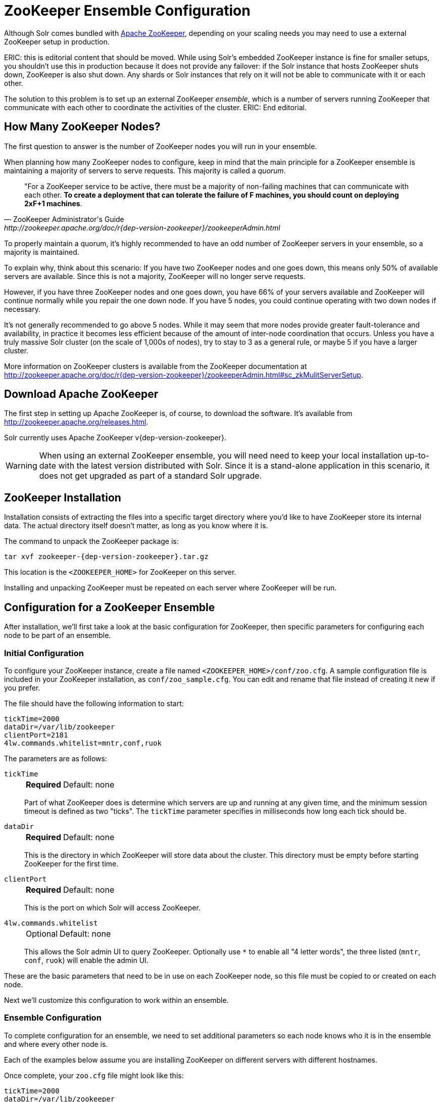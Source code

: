 = ZooKeeper Ensemble Configuration
:tabs-sync-option:
// Licensed to the Apache Software Foundation (ASF) under one
// or more contributor license agreements.  See the NOTICE file
// distributed with this work for additional information
// regarding copyright ownership.  The ASF licenses this file
// to you under the Apache License, Version 2.0 (the
// "License"); you may not use this file except in compliance
// with the License.  You may obtain a copy of the License at
//
//   http://www.apache.org/licenses/LICENSE-2.0
//
// Unless required by applicable law or agreed to in writing,
// software distributed under the License is distributed on an
// "AS IS" BASIS, WITHOUT WARRANTIES OR CONDITIONS OF ANY
// KIND, either express or implied.  See the License for the
// specific language governing permissions and limitations
// under the License.

Although Solr comes bundled with http://zookeeper.apache.org[Apache ZooKeeper], depending on your scaling needs you may need to use a external ZooKeeper setup in production.

ERIC: this is editorial content that should be moved.
While using Solr's embedded ZooKeeper instance is fine for smaller setups, you shouldn't use this in production because it does not provide any failover: if the Solr instance that hosts ZooKeeper shuts down, ZooKeeper is also shut down.
Any shards or Solr instances that rely on it will not be able to communicate with it or each other.

The solution to this problem is to set up an external ZooKeeper _ensemble_, which is a number of servers running ZooKeeper that communicate with each other to coordinate the activities of the cluster.
ERIC: End editorial.

== How Many ZooKeeper Nodes?

The first question to answer is the number of ZooKeeper nodes you will run in your ensemble.

When planning how many ZooKeeper nodes to configure, keep in mind that the main principle for a ZooKeeper ensemble is maintaining a majority of servers to serve requests.
This majority is called a _quorum_.

[quote,ZooKeeper Administrator's Guide,http://zookeeper.apache.org/doc/r{dep-version-zookeeper}/zookeeperAdmin.html]
____
"For a ZooKeeper service to be active, there must be a majority of non-failing machines that can communicate with each other.
*To create a deployment that can tolerate the failure of F machines, you should count on deploying 2xF+1 machines*.
____

To properly maintain a quorum, it's highly recommended to have an odd number of ZooKeeper servers in your ensemble, so a majority is maintained.

To explain why, think about this scenario: If you have two ZooKeeper nodes and one goes down, this means only 50% of available servers are available.
Since this is not a majority, ZooKeeper will no longer serve requests.

However, if you have three ZooKeeper nodes and one goes down, you have 66% of your servers available and ZooKeeper will continue normally while you repair the one down node.
If you have 5 nodes, you could continue operating with two down nodes if necessary.

It's not generally recommended to go above 5 nodes.
While it may seem that more nodes provide greater fault-tolerance and availability, in practice it becomes less efficient because of the amount of inter-node coordination that occurs.
Unless you have a truly massive Solr cluster (on the scale of 1,000s of nodes), try to stay to 3 as a general rule, or maybe 5 if you have a larger cluster.

More information on ZooKeeper clusters is available from the ZooKeeper documentation at http://zookeeper.apache.org/doc/r{dep-version-zookeeper}/zookeeperAdmin.html#sc_zkMulitServerSetup.

== Download Apache ZooKeeper

The first step in setting up Apache ZooKeeper is, of course, to download the software.
It's available from http://zookeeper.apache.org/releases.html.

Solr currently uses Apache ZooKeeper v{dep-version-zookeeper}.

[WARNING]
====
When using an external ZooKeeper ensemble, you will need need to keep your local installation up-to-date with the latest version distributed with Solr.
Since it is a stand-alone application in this scenario, it does not get upgraded as part of a standard Solr upgrade.
====

== ZooKeeper Installation

Installation consists of extracting the files into a specific target directory where you'd like to have ZooKeeper store its internal data.
The actual directory itself doesn't matter, as long as you know where it is.

The command to unpack the ZooKeeper package is:

[source,bash,subs="attributes"]
tar xvf zookeeper-{dep-version-zookeeper}.tar.gz

This location is the `<ZOOKEEPER_HOME>` for ZooKeeper on this server.

Installing and unpacking ZooKeeper must be repeated on each server where ZooKeeper will be run.

== Configuration for a ZooKeeper Ensemble

After installation, we'll first take a look at the basic configuration for ZooKeeper, then specific parameters for configuring each node to be part of an ensemble.

=== Initial Configuration

To configure your ZooKeeper instance, create a file named `<ZOOKEEPER_HOME>/conf/zoo.cfg`.
A sample configuration file is included in your ZooKeeper installation, as `conf/zoo_sample.cfg`.
You can edit and rename that file instead of creating it new if you prefer.

The file should have the following information to start:

[source,properties]
----
tickTime=2000
dataDir=/var/lib/zookeeper
clientPort=2181
4lw.commands.whitelist=mntr,conf,ruok
----

The parameters are as follows:

`tickTime`::
+
[%autowidth,frame=none]
|===
s|Required |Default: none
|===
+
Part of what ZooKeeper does is determine which servers are up and running at any given time, and the minimum session timeout is defined as two "ticks".
The `tickTime` parameter specifies in milliseconds how long each tick should be.

`dataDir`::
+
[%autowidth,frame=none]
|===
s|Required |Default: none
|===
+
This is the directory in which ZooKeeper will store data about the cluster.
This directory must be empty before starting ZooKeeper for the first time.

`clientPort`::
+
[%autowidth,frame=none]
|===
s|Required |Default: none
|===
+
This is the port on which Solr will access ZooKeeper.

`4lw.commands.whitelist`::
+
[%autowidth,frame=none]
|===
|Optional |Default: none
|===
+
This allows the Solr admin UI to query ZooKeeper.
Optionally use `*` to enable all "4 letter words", the three listed (`mntr`, `conf`, `ruok`) will enable the admin UI.

These are the basic parameters that need to be in use on each ZooKeeper node, so this file must be copied to or created on each node.

Next we'll customize this configuration to work within an ensemble.

=== Ensemble Configuration

To complete configuration for an ensemble, we need to set additional parameters so each node knows who it is in the ensemble and where every other node is.

Each of the examples below assume you are installing ZooKeeper on different servers with different hostnames.

Once complete, your `zoo.cfg` file might look like this:

[source,properties]
----
tickTime=2000
dataDir=/var/lib/zookeeper
clientPort=2181
4lw.commands.whitelist=mntr,conf,ruok

initLimit=5
syncLimit=2
server.1=zoo1:2888:3888
server.2=zoo2:2888:3888
server.3=zoo3:2888:3888

autopurge.snapRetainCount=3
autopurge.purgeInterval=1
----

We've added these parameters to the three we had already:

`initLimit`::
+
[%autowidth,frame=none]
|===
s|Required |Default: none
|===
+
Amount of time, in ticks, to allow followers to connect and sync to a leader.
In this case, you have `5` ticks, each of which is 2000 milliseconds long, so the server will wait as long as `10` seconds to connect and sync with the leader.

`syncLimit`::
+
[%autowidth,frame=none]
|===
s|Required |Default: none
|===
+
Amount of time, in ticks, to allow followers to sync with ZooKeeper.
If followers fall too far behind a leader, they will be dropped.

`server._X_`::
+
[%autowidth,frame=none]
|===
s|Required |Default: none
|===
+
These are the server IDs (the `_X_` part), hostnames (or IP addresses) and ports for all servers in the ensemble.
The IDs differentiate each node of the ensemble, and allow each node to know where each of the other node is located.
The ports can be any ports you choose; ZooKeeper's default ports are `2888:3888`.
+
Since we've assigned server IDs to specific hosts/ports, we must also define which server in the list this node is.
We do this with a `myid` file stored in the data directory (defined by the `dataDir` parameter).
The contents of the `myid` file is only the server ID.
+
In the case of the configuration example above, you would create the file `/var/lib/zookeeper/1/myid` with the content "1" (without quotes), as in this example:
+
[source,bash]
1

`autopurge.snapRetainCount`::
+
[%autowidth,frame=none]
|===
|Optional |Default: `3`
|===
+
The number of snapshots and corresponding transaction logs to retain when purging old snapshots and transaction logs.
+
ZooKeeper automatically keeps a transaction log and writes to it as changes are made.
A snapshot of the current state is taken periodically, and this snapshot supersedes transaction logs older than the snapshot.
However, ZooKeeper never cleans up either the old snapshots or the old transaction logs; over time they will silently fill available disk space on each server.
+
To avoid this, set the `autopurge.snapRetainCount` and `autopurge.purgeInterval` parameters to enable an automatic clean up (purge) to occur at regular intervals.
The `autopurge.snapRetainCount` parameter will keep the defined number of snapshots and transaction logs when a clean up occurs.
This parameter can be configured higher than `3`, but cannot be set lower than 3.

`autopurge.purgeInterval`::
+
[%autowidth,frame=none]
|===
|Optional |Default: `0`
|===
+
The time in hours between purge tasks.
The default for this parameter is `0`, so must be set to `1` or higher to enable automatic clean up of snapshots and transaction logs.
Setting it as high as `24`, for once a day, is acceptable if preferred.

We'll repeat this configuration on each node.

On the second node, update `<ZOOKEEPER_HOME>/conf/zoo.cfg` file so it matches the content on node 1 (particularly the server hosts and ports):

[source,properties]
----
tickTime=2000
dataDir=/var/lib/zookeeper
clientPort=2181
4lw.commands.whitelist=mntr,conf,ruok

initLimit=5
syncLimit=2
server.1=zoo1:2888:3888
server.2=zoo2:2888:3888
server.3=zoo3:2888:3888

autopurge.snapRetainCount=3
autopurge.purgeInterval=1
----

On the second node, create a `myid` file with the contents "2", and put it in the `/var/lib/zookeeper` directory.

[source,bash]
2

On the third node, update `<ZOOKEEPER_HOME>/conf/zoo.cfg` file so it matches the content on nodes 1 and 2 (particularly the server hosts and ports):

[source,properties]
----
tickTime=2000
dataDir=/var/lib/zookeeper
clientPort=2181
4lw.commands.whitelist=mntr,conf,ruok

initLimit=5
syncLimit=2
server.1=zoo1:2888:3888
server.2=zoo2:2888:3888
server.3=zoo3:2888:3888

autopurge.snapRetainCount=3
autopurge.purgeInterval=1
----

And create the `myid` file in the `/var/lib/zookeeper` directory:

[source,bash]
3

Repeat this for servers 4 and 5 if you are creating a 5-node ensemble (a rare case).


=== ZooKeeper Environment Configuration

To ease troubleshooting in case of problems with the ensemble later, it's recommended to run ZooKeeper with logging enabled and with proper JVM garbage collection (GC) settings.

. Create a file named `zookeeper-env.sh` and put it in the `<ZOOKEEPER_HOME>/conf` directory (the same place you put `zoo.cfg`).
This file will need to exist on each server of the ensemble.

. Add the following settings to the file:
+
[source,properties]
----
ZOO_LOG_DIR="/path/for/log/files"
ZOO_LOG4J_PROP="INFO,ROLLINGFILE"

SERVER_JVMFLAGS="-Xms2048m -Xmx2048m -Xlog:gc*:file=$ZOO_LOG_DIR/zookeeper_gc.log:time,uptime:filecount=9,filesize=20M"
----
+
The property `ZOO_LOG_DIR` defines the location on the server where ZooKeeper will print its logs.
`ZOO_LOG4J_PROP` sets the logging level and log appenders.
+
With `SERVER_JVMFLAGS`, we've defined several parameters for garbage collection and logging GC-related events.
One of the system parameters is `-Xloggc:$ZOO_LOG_DIR/zookeeper_gc.log`, which will put the garbage collection logs in the same directory we've defined for ZooKeeper logs, in a file named `zookeeper_gc.log`.

. Review the default settings in `<ZOOKEEPER_HOME>/conf/log4j.properties`, especially the `log4j.appender.ROLLINGFILE.MaxFileSize` parameter.
This sets the size at which log files will be rolled over, and by default it is 10MB.

. Copy `zookeeper-env.sh` and any changes to `log4j.properties` to each server in the ensemble.

NOTE: The above instructions are for Linux servers only.
The default `zkServer.sh` script includes support for a `zookeeper-env.sh` file but the Windows version of the script, `zkServer.cmd`, does not.
To make the same configuration on a Windows server, the changes would need to be made directly in the `zkServer.cmd`.

At this point, you are ready to start your ZooKeeper ensemble.

=== More Information about ZooKeeper

ZooKeeper provides a great deal of power through additional configurations, but delving into them is beyond the scope of Solr's documentation.
For more information, see the  http://zookeeper.apache.org/doc/r{dep-version-zookeeper}[ZooKeeper documentation].

== Starting and Stopping ZooKeeper

=== Start ZooKeeper

To start the ensemble, use the `<ZOOKEEPER_HOME>/bin/zkServer.sh` or `zkServer.cmd` script, as with this command:

.Linux OS
[source,bash]
zkServer.sh start

.Windows OS
[source,text]
zkServer.cmd start

This command needs to be run on each server that will run ZooKeeper.

TIP: You should see the ZooKeeper logs in the directory where you defined to store them.
However, immediately after startup, you may not see the `zookeeper_gc.log` yet, as it likely will not appear until garbage collection has happened the first time.

=== Shut Down ZooKeeper

To shut down ZooKeeper, use the same `zkServer.sh` or `zkServer.cmd` script on each server with the "stop" command:

.Linux OS
[source,bash]
zkServer.sh stop

.Windows OS
[source,text]
zkServer.cmd stop

== Solr Configuration

When starting Solr, you must provide an address for ZooKeeper or Solr won't know how to use it.
This can be done in two ways: by defining the _connect string_, a list of servers where ZooKeeper is running, at every startup on every node of the Solr cluster, or by editing Solr's include file as a permanent system parameter.
Both approaches are described below.

When referring to the location of ZooKeeper within Solr, it's best to use the addresses of all the servers in the ensemble.
If one happens to be down, Solr will automatically be able to send its request to another server in the list.

ZooKeeper version 3.5 and later supports dynamic reconfiguration of server addresses and roles.
But note that Solr will only be able to talk to the servers listed in the static ZooKeeper connect string.

=== Using a chroot

If your ensemble is or will be shared among other systems besides Solr, you should consider defining application-specific _znodes_, or a hierarchical namespace that will only include Solr's files.

Once you create a znode for each application, you add it's name, also called a _chroot_, to the end of your connect string whenever you tell Solr where to access ZooKeeper.

Creating a chroot is done with a `bin/solr` command:

[source,text]
bin/solr zk mkroot /solr -z zk1:2181,zk2:2181,zk3:2181

See the section xref:solr-control-script-reference.adoc#create-a-znode-supports-chroot[Create a znode] for more examples of this command.

Once the znode is created, it behaves in a similar way to a directory on a filesystem: the data stored by Solr in ZooKeeper is nested beneath the main data directory and won't be mixed with data from another system or process that uses the same ZooKeeper ensemble.

Alternatively, Solr can create the znode automatically as part of the first Solr instance's startup, read below for an example.

=== Using the -z Parameter with bin/solr

Pointing Solr at the ZooKeeper ensemble you've created is a simple matter of using the `-z` parameter when using the `bin/solr` script.

For example, to point the Solr instance to the ZooKeeper you've started on port 2181 on three servers with chroot `/solr` (see <<Using a chroot>> above), this is what you'd need to do:

[source,bash]
----
bin/solr start -e cloud -z zk1:2181,zk2:2181,zk3:2181/solr
----

If the znode does not exist, you can set the ZK_CREATE_CHROOT environment variable to true to create it automatically on start-up:

[source,bash]
----
ZK_CREATE_CHROOT=true bin/solr start -e cloud -z zk1:2181,zk2:2181,zk3:2181/solr
----

=== Updating Solr Include Files

If you update Solr include files (`solr.in.sh` or `solr.in.cmd`), which overrides defaults used with `bin/solr`, you will not have to use the `-z` parameter with `bin/solr` commands.


[tabs]
======
Linux::
+
====
.solr.in.sh
The section to look for will be commented out:

[source,properties]
----
# Set the ZooKeeper connection string if using an external ZooKeeper ensemble
# e.g. host1:2181,host2:2181/chroot
# Leave empty if not using SolrCloud
#ZK_HOST=""
----

Remove the comment marks at the start of the line and enter the ZooKeeper connect string:

[source,properties]
----
# Set the ZooKeeper connection string if using an external ZooKeeper ensemble
# e.g. host1:2181,host2:2181/chroot
# Leave empty if not using SolrCloud
ZK_HOST="zk1:2181,zk2:2181,zk3:2181/solr"
----
====

Windows::
+
====
.solr.in.cmd
The section to look for will be commented out:

[source,bat]
----
REM Set the ZooKeeper connection string if using an external ZooKeeper ensemble
REM e.g. host1:2181,host2:2181/chroot
REM Leave empty if not using SolrCloud
REM set ZK_HOST=
----

Remove the comment marks at the start of the line and enter the ZooKeeper connect string:

[source,bat]
----
REM Set the ZooKeeper connection string if using an external ZooKeeper ensemble
REM e.g. host1:2181,host2:2181/chroot
REM Leave empty if not using SolrCloud
set ZK_HOST=zk1:2181,zk2:2181,zk3:2181/solr
----
====
======

Now you will not have to enter the connection string when starting Solr.

== Increasing the File Size Limit

ZooKeeper is designed to hold small files, on the order of kilobytes.
By default, ZooKeeper's file size limit is 1MB.
Attempting to write or read files larger than this will cause errors.

Some Solr features, e.g., text analysis synonyms, LTR, and OpenNLP named entity recognition, require configuration resources that can be larger than the default limit.
ZooKeeper can be configured, via Java system property https://zookeeper.apache.org/doc/r{dep-version-zookeeper}/zookeeperAdmin.html#Unsafe+Options[`jute.maxbuffer`], to increase this limit.
Note that this configuration, which is required both for ZooKeeper server(s) and for all clients that connect to the server(s), must be the same everywhere it is specified.

=== Configuring jute.maxbuffer on ZooKeeper Nodes

`jute.maxbuffer` must be configured on each external ZooKeeper node.
This can be achieved in any of the following ways; note though that only the first option works on Windows:

. In `<ZOOKEEPER_HOME>/conf/zoo.cfg`, e.g., to increase the file size limit to one byte less than 10MB, add this line:
+
[source,properties]
jute.maxbuffer=0x9fffff
. In `<ZOOKEEPER_HOME>/conf/zookeeper-env.sh`, e.g., to increase the file size limit to 50MiB, add this line:
+
[source,properties]
JVMFLAGS="$JVMFLAGS -Djute.maxbuffer=50000000"
. In `<ZOOKEEPER_HOME>/bin/zkServer.sh`, add a `JVMFLAGS` environment variable assignment near the top of the script, e.g., to increase the file size limit to 5MiB:
+
[source,properties]
JVMFLAGS="$JVMFLAGS -Djute.maxbuffer=5000000"

=== Configuring jute.maxbuffer for ZooKeeper Clients

The `bin/solr` script invokes Java programs that act as ZooKeeper clients.
When you use Solr's bundled ZooKeeper server instead of setting up an external ZooKeeper ensemble, the configuration described below will also configure the ZooKeeper server.

Add the setting to the `SOLR_OPTS` environment variable in Solr's include file (`bin/solr.in.sh` or `solr.in.cmd`):

[tabs]
======
Linux::
+
====
.solr.in.sh
The section to look for will start:

[source,properties]
----
# Anything you add to the SOLR_OPTS variable will be included in the java
# start command line as-is, in ADDITION to other options. If you specify the
# --jvm-opts option on start script, those options will be appended as well. Examples:
----

Add the following line to increase the file size limit to 2MB:

[source,properties]
SOLR_OPTS="$SOLR_OPTS -Djute.maxbuffer=0x200000"
====

Windows::
+
====
.solr.in.cmd
The section to look for will start:

[source,bat]
----
REM Anything you add to the SOLR_OPTS variable will be included in the java
REM start command line as-is, in ADDITION to other options. If you specify the
REM --jvm-opts option on start script, those options will be appended as well. Examples:
----

Add the following line to increase the file size limit to 2MB:

[source,bat]
----
set SOLR_OPTS=%SOLR_OPTS% -Djute.maxbuffer=0x200000
----
====
======

== Securing the ZooKeeper Connection

You may also want to secure the communication between ZooKeeper and Solr.

To setup ACL protection of znodes, see the section xref:zookeeper-access-control.adoc[].
